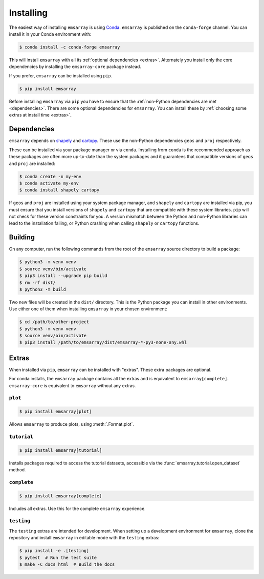 .. _installing:

==========
Installing
==========

The easiest way of installing ``emsarray`` is using
`Conda <https://docs.conda.io/projects/conda/en/latest/index.html>`_.
``emsarray`` is published on the ``conda-forge`` channel.
You can install it in your Conda environment with:

.. code-block:: shell-session

   $ conda install -c conda-forge emsarray

This will install ``emsarray`` with all its :ref:`optional dependencies <extras>`.
Alternately you install only the core dependencies
by installing the ``emsarray-core`` package instead.

If you prefer, ``emsarray`` can be installed using ``pip``.

.. code-block:: shell-session

   $ pip install emsarray

Before installing ``emsarray`` via ``pip``
you have to ensure that the :ref:`non-Python dependencies are met <dependencies>`.
There are some optional dependencies for ``emsarray``.
You can install these by :ref:`choosing some extras at install time <extras>`.

.. _dependencies:

Dependencies
============

``emsarray`` depends on
`shapely <https://shapely.readthedocs.io/en/stable/project.html#installing-shapely>`_ and
`cartopy <https://scitools.org.uk/cartopy/docs/latest/installing.html>`_.
These use the non-Python dependencies ``geos`` and ``proj`` respectively.

These can be installed via your package manager or via ``conda``.
Installing from ``conda`` is the recommended approach
as these packages are often more up-to-date than the system packages
and it guarantees that compatible versions of ``geos`` and ``proj`` are installed:

.. code-block:: shell-session

   $ conda create -n my-env
   $ conda activate my-env
   $ conda install shapely cartopy

If ``geos`` and ``proj`` are installed using your system package manager,
and ``shapely`` and ``cartopy`` are installed via pip,
you must ensure that you install versions of ``shapely`` and ``cartopy``
that are compatible with these system libraries.
``pip`` will not check for these version constraints for you.
A version mismatch between the Python and non-Python libraries
can lead to the installation failing,
or Python crashing when calling ``shapely`` or ``cartopy`` functions.

Building
========

On any computer, run the following commands from the root of the ``emsarray`` source directory to build a package:

.. code-block:: shell-session

    $ python3 -m venv venv
    $ source venv/bin/activate
    $ pip3 install --upgrade pip build
    $ rm -rf dist/
    $ python3 -m build

Two new files will be created in the ``dist/`` directory.
This is the Python package you can install in other environments.
Use either one of them when installing ``emsarray`` in your chosen environment:

.. code-block:: shell-session

    $ cd /path/to/other-project
    $ python3 -m venv venv
    $ source venv/bin/activate
    $ pip3 install /path/to/emsarray/dist/emsarray-*-py3-none-any.whl

.. _extras:

Extras
======

When installed via ``pip``, ``emsarray`` can be installed with "extras".
These extra packages are optional.

For conda installs,
the ``emsarray`` package contains all the extras
and is equivalent to ``emsarray[complete]``.
``emsarray-core`` is equivalent to ``emsarray`` without any extras.

``plot``
--------

.. code-block:: shell

   $ pip install emsarray[plot]

Allows ``emsarray`` to produce plots, using :meth:`.Format.plot`.

``tutorial``
------------

.. code-block:: shell

   $ pip install emsarray[tutorial]

Installs packages required to access the tutorial datasets,
accessible via the :func:`emsarray.tutorial.open_dataset` method.

``complete``
------------

.. code-block:: shell

   $ pip install emsarray[complete]

Includes all extras.
Use this for the complete ``emsarray`` experience.

``testing``
-----------

The ``testing`` extras are intended for development.
When setting up a development environment for ``emsarray``,
clone the repository and install ``emsarray`` in editable mode
with the ``testing`` extras:

.. code-block:: shell

   $ pip install -e .[testing]
   $ pytest  # Run the test suite
   $ make -C docs html  # Build the docs
